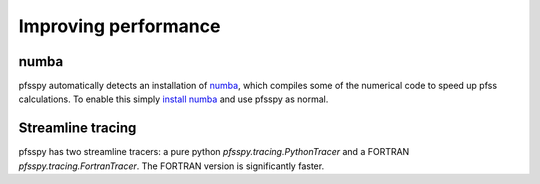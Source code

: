 Improving performance
---------------------

numba
~~~~~
pfsspy automatically detects an installation of
`numba <https://numba.pydata.org/>`_, which compiles
some of the numerical code to speed up pfss calculations. To enable this
simply `install numba <http://numba.pydata.org/numba-doc/latest/user/installing.html>`_
and use pfsspy as normal.

Streamline tracing
~~~~~~~~~~~~~~~~~~
pfsspy has two streamline tracers: a pure python `pfsspy.tracing.PythonTracer`
and a FORTRAN `pfsspy.tracing.FortranTracer`. The FORTRAN version is
significantly faster.
